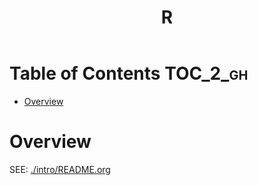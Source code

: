 #+TITLE: R

* Table of Contents :TOC_2_gh:
- [[#overview][Overview]]

* Overview
SEE: [[./intro/README.org]]
